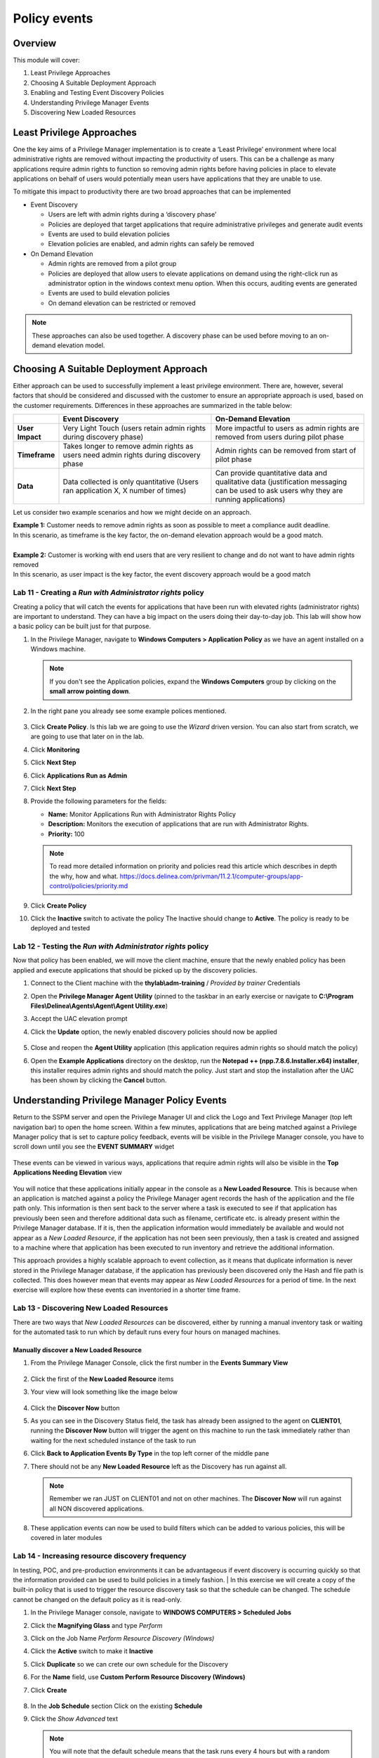.. _m6:

-------------
Policy events
-------------

Overview
------------

This module will cover:

1. Least Privilege Approaches
2. Choosing A Suitable Deployment Approach
3. Enabling and Testing Event Discovery Policies
4. Understanding Privilege Manager Events
5. Discovering New Loaded Resources

Least Privilege Approaches
--------------------------

One the key aims of a Privilege Manager implementation is to create a ‘Least Privilege’ environment where local administrative rights are removed without impacting the productivity of users. This can be a challenge as many applications require admin rights to function so removing admin rights before having policies in place to elevate applications on behalf of users would potentially mean users have applications that they are unable to use. 

| To mitigate this impact to productivity there are two broad approaches that can be implemented

- Event Discovery
  
  - Users are left with admin rights during a ‘discovery phase’
  - Policies are deployed that target applications that require administrative privileges and generate audit events
  - Events are used to build elevation policies
  - Elevation policies are enabled, and admin rights can safely be removed

- On Demand Elevation
  
  - Admin rights are removed from a pilot group
  - Policies are deployed that allow users to elevate applications on demand using the right-click run as administrator option in the windows context menu option. When this occurs, auditing events are generated
  - Events are used to build elevation policies
  - On demand elevation can be restricted or removed

.. note:: 
    These approaches can also be used together. A discovery phase can be used before moving to an on-demand elevation model. 

Choosing A Suitable Deployment Approach
---------------------------------------

Either approach can be used to successfully implement a least privilege environment. There are, however, several factors that should be considered and discussed with the customer to ensure an appropriate approach is used, based on the customer requirements. Differences in these approaches are summarized in the table below:

.. list-table::
    :widths: 10 40 40
    :header-rows: 1

    * -
      - Event Discovery
      - On-Demand Elevation
    * - **User Impact**
      - Very Light Touch (users retain admin rights during discovery phase)
      - More impactful to users as admin rights are removed from users during pilot phase
    * - **Timeframe**
      - Takes longer to remove admin rights as users need admin rights during discovery phase
      - Admin rights can be removed from start of pilot phase
    * - **Data**
      - Data collected is only quantitative (Users ran application X, X number of times)
      - Can provide quantitative data and qualitative data (justification messaging can be used to ask users why they are running applications)

Let us consider two example scenarios and how we might decide on an approach. 

| **Example 1:** Customer needs to remove admin rights as soon as possible to meet a compliance audit deadline. 
| In this scenario, as timeframe is the key factor, the on-demand elevation approach would be a good match. 
| 
| **Example 2:** Customer is working with end users that are very resilient to change and do not want to have admin rights removed
| In this scenario, as user impact is the key factor, the event discovery approach would be a good match

Lab 11 - Creating a *Run with Administrator rights* policy
**********************************************************

Creating a policy that will catch the events for applications that have been run with elevated rights (administrator rights) are important to understand. They can have a big impact on the users doing their day-to-day job. This lab will show how a basic policy can be built just for that purpose.

#. In the Privilege Manager, navigate to **Windows Computers > Application Policy** as we have an agent installed on a Windows machine.

   .. note::
       If you don't see the Application policies, expand the **Windows Computers** group by clicking on the **small arrow pointing down**.

#. In the right pane you already see some example polices mentioned.

   .. figure:: images/pm-0001.png

#. Click **Create Policy**. Is this lab we are going to use the *Wizard* driven version. You can also start from scratch, we are going to use that later on in the lab.
#. Click **Monitoring**
#. Click **Next Step**
#. Click **Applications Run as Admin**
#. Click **Next Step**
#. Provide the following parameters for the fields:

   - **Name:** Monitor Applications Run with Administrator Rights Policy
   - **Description:** Monitors the execution of applications that are run with Administrator Rights.
   - **Priority:** 100

   .. note::
       To read more detailed information on priority and policies read this article which describes in depth the why, how and what. https://docs.delinea.com/privman/11.2.1/computer-groups/app-control/policies/priority.md

#. Click **Create Policy**
#. Click the **Inactive** switch to activate the policy The Inactive should change to **Active**. The policy is ready to be deployed and tested

.. 
    #. Now that the basic policy has been created we are going to make some small changes.
    #. In the **Conditions** sections:

       - **Applications Targeted:** Click **Administrators** and remove the *Administrators* by clicking **Remove** in the screen that appeared and click **Update** to     save the change
       - **Inclusions:** Click **Add Inclusions** and **Add**, by clicking on the *Add* text right to:

         - *User Access Control Consent Dialog Detected*
         - *User Requested Run As Administrator*

         .. figure:: images/lab-pv-002.png

         .. note::
             You can scroll through the possibilities or use the Search bar at the top by clicking the Magnifier glass..

       - Click **Update**

    #. Make sure that under the **Actions** section only the **Auditing Policy Events** is selected.
    #. Click **Save Changes**


Lab 12 - Testing the *Run with Administrator rights* policy
***********************************************************

Now that policy has been enabled, we will move the client machine, ensure that the newly enabled policy has been applied and execute applications that should be picked up by the discovery policies.

#. Connect to the Client machine with the **thylab\\adm-training** / *Provided by trainer* Credentials
#. Open the **Privilege Manager Agent Utility** (pinned to the taskbar in an early exercise or navigate to **C:\\Program Files\\Delinea\\Agents\\Agent\\Agent Utility.exe**)
#. Accept the UAC elevation prompt
#. Click the **Update** option, the newly enabled discovery policies should now be applied

   .. figure:: images/pm-0002.png

#. Close and reopen the **Agent Utility** application (this application requires admin rights so should match the policy)
#. Open the **Example Applications** directory on the desktop, run the **Notepad ++ (npp.7.8.6.Installer.x64) installer**, this installer requires admin rights and should match the policy. Just start and stop the installation after the UAC has been shown by clicking the **Cancel** button.

Understanding Privilege Manager Policy Events
---------------------------------------------

Return to the SSPM server and open the Privilege Manager UI and click the Logo and Text Privilege Manager (top left navigation bar) to open the home screen. Within a few minutes, applications that are being matched against a Privilege Manager policy that is set to capture policy feedback, events will be visible in the Privilege Manager console, you have to scroll down until you see the **EVENT SUMMARY** widget

.. figure:: images/pm-0003.png

These events can be viewed in various ways, applications that require admin rights will also be visible in the **Top Applications Needing Elevation** view

.. figure:: images/pm-0004.png

You will notice that these applications initially appear in the console as a **New Loaded Resource**. This is because when an application is matched against a policy the Privilege Manager agent records the hash of the application and the file path only. This information is then sent back to the server where a task is executed to see if that application has previously been seen and therefore additional data such as filename, certificate etc. is already present within the Privilege Manager database. If it is, then the application information would immediately be available and would not appear as a *New Loaded Resource*, if the application has not been seen previously, then a task is created and assigned to a machine where that application has been executed to run inventory and retrieve the additional information.

| This approach provides a highly scalable approach to event collection, as it means that duplicate information is never stored in the Privilege Manager database, if the application has previously been discovered only the Hash and file path is collected. This does however mean that events may appear as *New Loaded Resources* for a period of time. In the next exercise will explore how these events can inventoried in a shorter time frame. 

Lab 13 - Discovering New Loaded Resources
*****************************************

There are two ways that *New Loaded Resources* can be discovered, either by running a manual inventory task or waiting for the automated task to run which by default runs every four hours on managed machines. 

Manually discover a New Loaded Resource
^^^^^^^^^^^^^^^^^^^^^^^^^^^^^^^^^^^^^^^

#. From the Privilege Manager Console, click the first number in the **Events Summary View**

   .. figure:: images/pm-0005.png

#. Click the first of the **New Loaded Resource** items
#. Your view will look something like the image below

   .. figure:: images/pm-0006.png

#. Click the **Discover Now** button 
#. As you can see in the Discovery Status field, the task has already been assigned to the agent on **CLIENT01**, running the **Discover Now** button will trigger the agent on this machine to run the task immediately rather than waiting for the next scheduled instance of the task to run 
#. Click **Back to Application Events By Type** in the top left corner of the middle pane
#. There should not be any **New Loaded Resource** left as the Discovery has run against all. 

   .. figure:: images/pm-0007.png

   .. note::
       Remember we ran JUST on CLIENT01 and not on other machines. The **Discover Now** will run against all NON discovered applications.

#. These application events can now be used to build filters which can be added to various policies, this will be covered in later modules

Lab 14 - Increasing resource discovery frequency
************************************************

In testing, POC, and pre-production environments it can be advantageous if event discovery is occurring quickly so that the information provided can be used to build policies in a timely fashion.
| In this exercise we will create a copy of the built-in policy that is used to trigger the resource discovery task so that the schedule can be changed. The schedule cannot be changed on the default policy as it is read-only. 

#. In the Privilege Manager console, navigate to **WINDOWS COMPUTERS > Scheduled Jobs**
#. Click the **Magnifying Glass** and type *Perform*
#. Click on the Job Name *Perform Resource Discovery (Windows)*
#. Click the **Active** switch to make it **Inactive**
#. Click **Duplicate** so we can crete our own schedule for the Discovery
#. For the **Name** field, use **Custom Perform Resource Discovery (Windows)**
#. Click **Create**

   .. figure:: images/pm-0008.png

#. In the **Job Schedule** section Click on the existing **Schedule**
#. Click the *Show Advanced* text

   .. note::
       You will note that the default schedule means that the task runs every 4 hours but with a random delay of up to 4 hours. This means that task could run at any point every 4-8 hours. This random delay is important as it ensures that all endpoints do not trigger the task at the same time which could cause performance issues or even service interruption

#. Change the **Delay task for up** to value to *2* minutes
#. Change the **Repeat every** value to *4* minutes
#. Click **Save** to save the schedule
#. Click **Save Changes**
#. The **Job Schedule** section should now mentioned the repeating of 4 minutes

   .. figure:: images/pm-0009.png
   
#. Click **Inactive** so the Job becomes **Active**
#. This now means that the longest it should take for a **New Loaded Resource** to be discovered is a maximum of 6 minutes

.. raw:: html

    <hr><CENTER>
    <H2 style="color:#80BB01">This concludes this module</font>
    </CENTER>

